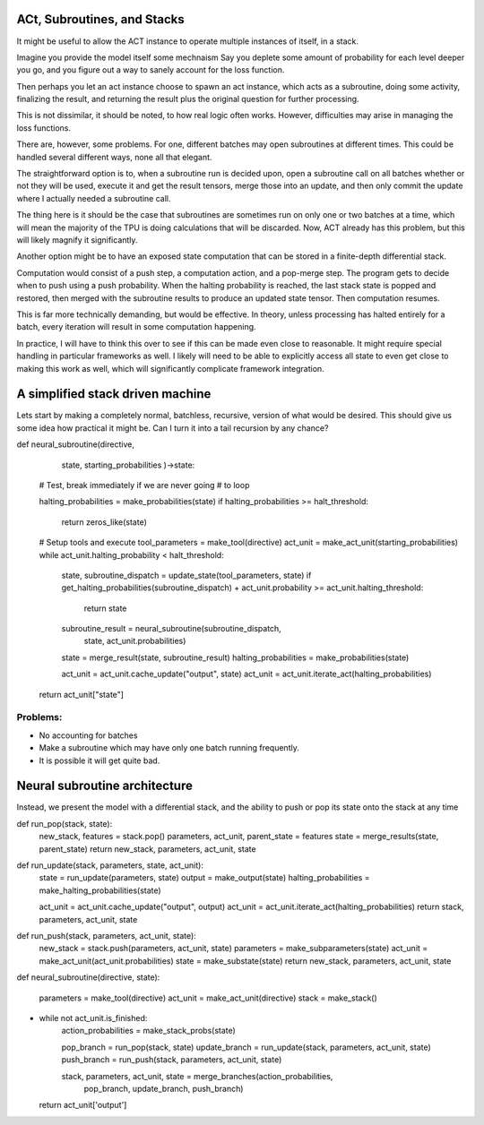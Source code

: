 ACt, Subroutines, and Stacks
============================
It might be useful to allow the ACT instance to
operate multiple instances of itself, in
a stack.

Imagine you provide the model itself some mechnaism
Say you deplete some amount of probability for
each level deeper you go, and you figure
out a way to sanely account for the loss function.

Then perhaps you let an act instance choose to
spawn an act instance, which acts as a subroutine,
doing some activity, finalizing the result,
and returning the result plus the original
question for further processing.

This is not dissimilar, it should be noted,
to how real logic often works. However, difficulties
may arise in managing the loss functions.

There are, however, some problems. For one,
different batches may open subroutines
at different times. This could be handled several
different ways, none all that elegant.

The straightforward option is to, when a subroutine
run is decided upon, open a subroutine call on all batches
whether or not they will be used, execute it and get the
result tensors, merge those into an update, and then
only commit the update where I actually needed a subroutine
call.

The thing here is it should be the case that subroutines
are sometimes run on only one or two batches at a time, which
will mean the majority of the TPU is doing calculations that
will be discarded. Now, ACT already has this problem, but this
will likely magnify it significantly.

Another option might be to have an exposed state computation
that can be stored in a finite-depth differential stack.

Computation would consist of a push step, a computation
action, and a pop-merge step. The program gets to decide
when to push using a push probability. When the halting
probability is reached, the last stack state is popped and
restored, then merged with the subroutine results to produce
an updated state tensor. Then computation resumes.

This is far more technically demanding, but would be effective.
In theory, unless processing has halted entirely for a batch,
every iteration will result in some computation happening.

In practice, I will have to think this over to see if
this can be made even close to reasonable. It might
require special handling in particular frameworks as
well. I likely will need to be able to explicitly access all
state to even get close to making this work as well, which
will significantly complicate framework integration.

A simplified stack driven machine
=================================

Lets start by making a completely normal,
batchless, recursive, version of what would be desired.
This should give us some idea how practical it might be.
Can I turn it into a tail recursion by any chance?

def neural_subroutine(directive,
                      state,
                      starting_probabilities
                      )->state:

    # Test, break immediately if we are never going
    # to loop

    halting_probabilities = make_probabilities(state)
    if halting_probabilities >= halt_threshold:
        return zeros_like(state)

    # Setup tools and execute
    tool_parameters = make_tool(directive)
    act_unit = make_act_unit(starting_probabilities)
    while act_unit.halting_probability < halt_threshold:
        state, subroutine_dispatch = update_state(tool_parameters, state)
        if get_halting_probabilities(subroutine_dispatch) + act_unit.probability >= act_unit.halting_threshold:
            return state

        subroutine_result = neural_subroutine(subroutine_dispatch,
                                              state,
                                              act_unit.probabilities)
        state = merge_result(state, subroutine_result)
        halting_probabilities = make_probabilities(state)

        act_unit = act_unit.cache_update("output", state)
        act_unit = act_unit.iterate_act(halting_probabilities)

    return act_unit["state"]

Problems:
---------

- No accounting for batches
- Make a subroutine which may have only one batch running frequently.
- It is possible it will get quite bad.

Neural subroutine architecture
==============================

Instead, we present the model with a differential stack, and
the ability to push or pop its state onto the stack at any time

def run_pop(stack, state):
    new_stack, features = stack.pop()
    parameters, act_unit, parent_state = features
    state = merge_results(state, parent_state)
    return new_stack, parameters, act_unit, state

def run_update(stack, parameters, state, act_unit):
    state = run_update(parameters, state)
    output = make_output(state)
    halting_probabilities = make_halting_probabilities(state)

    act_unit = act_unit.cache_update("output", output)
    act_unit = act_unit.iterate_act(halting_probabilities)
    return stack, parameters, act_unit, state

def run_push(stack, parameters, act_unit, state):
    new_stack = stack.push(parameters, act_unit, state)
    parameters = make_subparameters(state)
    act_unit = make_act_unit(act_unit.probabilities)
    state = make_substate(state)
    return new_stack, parameters, act_unit, state


def neural_subroutine(directive, state):

    parameters = make_tool(directive)
    act_unit = make_act_unit(directive)
    stack = make_stack()
+
    while not act_unit.is_finished:
        action_probabilities = make_stack_probs(state)

        pop_branch = run_pop(stack, state)
        update_branch = run_update(stack, parameters, act_unit, state)
        push_branch = run_push(stack, parameters, act_unit, state)

        stack, parameters, act_unit, state = merge_branches(action_probabilities,
                                                            pop_branch,
                                                            update_branch,
                                                            push_branch)
    return act_unit['output']




